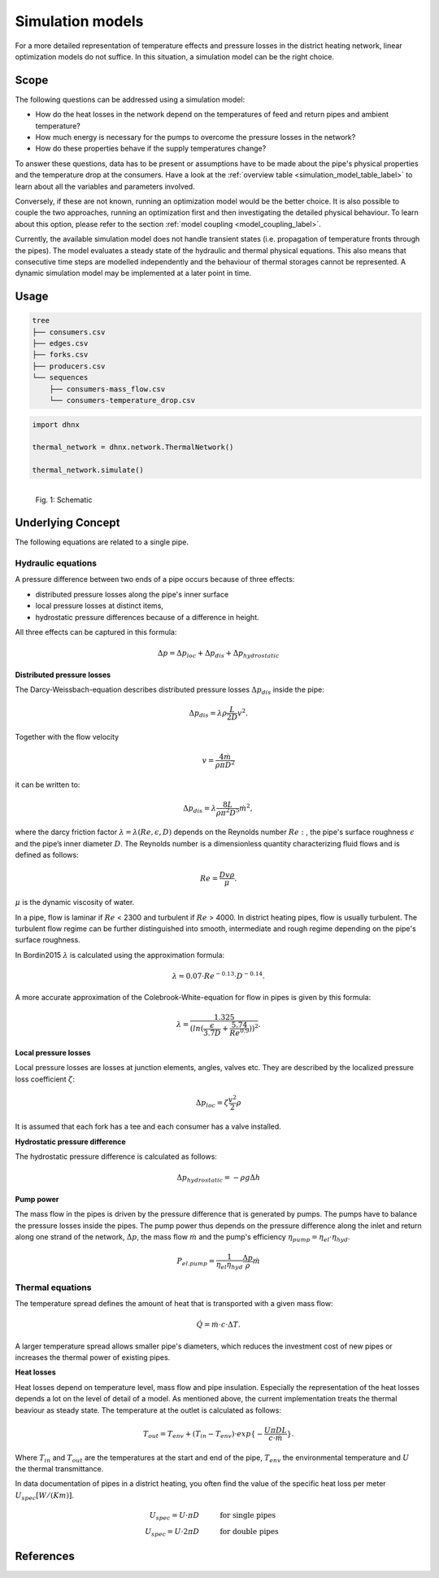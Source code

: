 .. _simulation_models_label:

~~~~~~~~~~~~~~~~~
Simulation models
~~~~~~~~~~~~~~~~~

For a more detailed representation of temperature effects and pressure losses in the district
heating network, linear optimization models do not suffice. In this situation, a simulation model
can be the right choice.

Scope
-----

The following questions can be addressed using a simulation model:

* How do the heat losses in the network depend on the temperatures of feed and return pipes and
  ambient temperature?
* How much energy is necessary for the pumps to overcome the pressure losses in the network?
* How do these properties behave if the supply temperatures change?

To answer these questions, data has to be present or assumptions have to be made about the pipe's
physical properties and the temperature drop at the consumers. Have a look at the
:ref:`overview table <simulation_model_table_label>` to learn about all the variables and
parameters involved.

Conversely, if these are not known, running an optimization model would be the better choice. It
is also possible to couple the two approaches, running an optimization first and then investigating
the detailed physical behaviour. To learn about this option, please refer to the section
:ref:`model coupling <model_coupling_label>`.

Currently, the available simulation model does not handle transient states (i.e. propagation of temperature fronts
through the pipes). The model evaluates a steady state of the hydraulic and thermal
physical equations. This also means that consecutive time steps are modelled independently and the
behaviour of thermal storages cannot be represented. A dynamic simulation model may be implemented
at a later point in time.


Usage
-----

.. code-block:: txt

    tree
    ├── consumers.csv
    ├── edges.csv
    ├── forks.csv
    ├── producers.csv
    └── sequences
        ├── consumers-mass_flow.csv
        └── consumers-temperature_drop.csv

.. code-block:: python

    import dhnx

    thermal_network = dhnx.network.ThermalNetwork()

    thermal_network.simulate()


.. 	figure:: _static/radial_network_details.svg
   :width: 70 %
   :alt: radial_network_details.svg
   :align: left

   Fig. 1: Schematic





Underlying Concept
------------------

.. _simulation_model_table_label:

.. csv-table::
   :header-rows: 1
   :delim: ;
   :file: _static/simulation_models.csv



The following equations are related to a single pipe.

Hydraulic equations
~~~~~~~~~~~~~~~~~~~

A pressure difference between two ends of a pipe occurs because of three effects:

* distributed pressure losses along the pipe's inner surface
* local pressure losses at distinct items,
* hydrostatic pressure differences because of a difference in height.

All three effects can be captured in this formula:

.. math::
    \Delta p = \Delta p_{loc} + \Delta p_{dis} + \Delta p_{hydrostatic}

**Distributed pressure losses**

The Darcy-Weissbach-equation describes distributed pressure losses
:math:`\Delta p_{dis}` inside the pipe:

.. math::
    \Delta p_{dis} = \lambda \rho \frac{L}{2D} v^2.


Together with the flow velocity

.. math::
    v = \frac{4 \dot{m}}{\rho \pi D^2}

it can be written to:

.. math::
    \Delta p_{dis} = \lambda \frac{8 L}{\rho \pi^2 D^5} \dot{m}^2,


where the darcy friction factor :math:`\lambda = \lambda(Re, \epsilon, D)` depends on the Reynolds number
:math:`Re:`, the pipe's surface roughness :math:`\epsilon` and the pipe’s inner diameter :math:`D`.
The Reynolds number is a dimensionless quantity characterizing fluid flows and is defined as follows:

.. math::
    Re = \frac{Dv\rho}{\mu}.

:math:`\mu` is the dynamic viscosity of water.

In a pipe, flow is laminar if :math:`Re` < 2300 and turbulent if :math:`Re` > 4000.
In district heating pipes, flow is usually turbulent. The turbulent flow regime can be further
distinguished into smooth, intermediate and rough regime depending on the pipe's surface roughness.

In Bordin2015 :math:`\lambda` is calculated using the approximation formula:

.. math::
    \lambda = 0.07 \cdot Re ^{-0.13} \cdot D^{-0.14}.

A more accurate approximation of the Colebrook-White-equation for flow in pipes is given by this
formula:

.. math::
    \lambda = \frac{1.325}{(ln(\frac{\epsilon}{3.7D} + \frac{5.74}{Re^{0.9}}))^2}.

**Local pressure losses**

Local pressure losses are losses at junction elements, angles, valves etc. They are described by
the localized pressure loss coefficient :math:`\zeta`:

.. math::
    \Delta p_{loc} = \zeta \frac{v^2}{2} \rho
It is assumed that each fork has a tee and each consumer has a valve installed.

**Hydrostatic pressure difference**

The hydrostatic pressure difference is calculated as follows:

.. math::
    \Delta p_{hydrostatic} = - \rho g \Delta h


**Pump power**

The mass flow in the pipes is driven by the pressure difference that is generated by pumps.
The pumps have to balance the pressure losses inside the pipes. The pump power thus depends on the pressure difference along the inlet and return along one strand of the network, :math:`\Delta p`, the mass flow :math:`\dot{m}` and the pump's efficiency :math:`\eta_{pump} = \eta_{el} \cdot \eta_{hyd}`.

.. math::
    P_{el. pump} = \frac{1}{\eta_{el}\eta_{hyd}}\frac{\Delta p }{\rho} \dot{m}


Thermal equations
~~~~~~~~~~~~~~~~~

The temperature spread defines the amount of heat that is transported with a given mass flow:

.. math::
    \dot{Q} = \dot{m} \cdot c \cdot \Delta T.


A larger temperature spread allows smaller pipe's diameters, which reduces the
investment cost of new pipes or increases the thermal power of existing pipes.

**Heat losses**

Heat losses depend on temperature level, mass flow and pipe insulation.
Especially the representation of the heat losses depends a lot on the level of detail of a model.
As mentioned above, the current implementation treats the thermal beaviour as steady state.
The temperature at the outlet is calculated as follows:

.. math::
    T_{out} = T_{env} + (T_{in} - T_{env}) \cdot exp\{-\frac{U \pi D L}{c \cdot \dot{m}}\}.


Where :math:`T_{in}` and :math:`T_{out}` are the temperatures at the start and end of the pipe,
:math:`T_{env}` the environmental temperature and :math:`U` the thermal transmittance.


In data documentation of pipes in a district heating, you often find the value of the specific heat
loss per meter :math:`U_{spec} [W/(K m)]`.

.. math::
    U_{spec} = U \cdot \pi D &\text{\hspace{1cm} for single pipes}\\
    U_{spec} = U \cdot 2 \pi D &\text{\hspace{1cm} for double pipes}


References
----------
